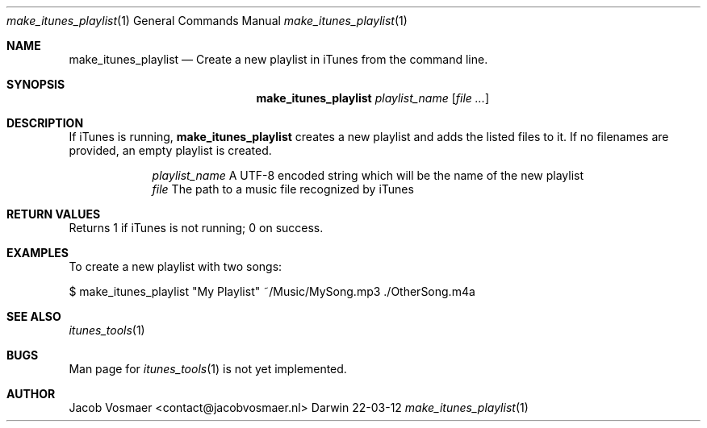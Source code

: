 .\"Modified from man(1) of FreeBSD, the NetBSD mdoc.template, and mdoc.samples.
.\"See Also:
.\"man mdoc.samples for a complete listing of options
.\"man mdoc for the short list of editing options
.\"/usr/share/misc/mdoc.template
.Dd 22-03-12               \" DATE 
.Dt make_itunes_playlist 1      \" Program name and manual section number 
.Os Darwin
.Sh NAME                 \" Section Header - required - don't modify 
.Nm make_itunes_playlist
.\" The following lines are read in generating the apropos(man -k) database. Use only key
.\" words here as the database is built based on the words here and in the .ND line. 
.\" Use .Nm macro to designate other names for the documented program.
.Nd Create a new playlist in iTunes from the command line.
.Sh SYNOPSIS             \" Section Header - required - don't modify
.Nm
.Ar playlist_name
.\".Op Ar file                 \" Underlined argument - use .Ar anywhere to underline
.Op Ar                 \" Arguments
.Sh DESCRIPTION          \" Section Header - required - don't modify
If iTunes is running,
.Nm
creates a new playlist and adds the listed files to it. If no filenames are provided, an empty playlist is created.
.Pp                      \" Inserts a space
.Bl -tag -width -indent   \" Begins a tagged list 
.It                \" Each item preceded by .It macro
.Ar playlist_name
A UTF-8 encoded string which will be the name of the new playlist
.It 
.Ar file
The path to a music file recognized by iTunes
.El                      \" Ends the list
.Pp
.Sh RETURN VALUES
Returns 1 if iTunes is not running; 0 on success.
.Sh EXAMPLES
To create a new playlist with two songs:
.Pp
.Bd -indent
$ make_itunes_playlist "My Playlist" ~/Music/MySong.mp3 ./OtherSong.m4a
.Ed
.Pp
.\" .Sh ENVIRONMENT      \" May not be needed
.\" .Bl -tag -width "ENV_VAR_1" -indent \" ENV_VAR_1 is width of the string ENV_VAR_1
.\" .It Ev ENV_VAR_1
.\" Description of ENV_VAR_1
.\" .It Ev ENV_VAR_2
.\" Description of ENV_VAR_2
.\" .El                      
.\" .Sh DIAGNOSTICS       \" May not be needed
.\" .Bl -diag
.\" .It Diagnostic Tag
.\" Diagnostic informtion here.
.\" .It Diagnostic Tag
.\" Diagnostic informtion here.
.\" .El
.Sh SEE ALSO 
.\" List links in ascending order by section, alphabetically within a section.
.\" Please do not reference files that do not exist without filing a bug report
.Xr itunes_tools 1
.Sh BUGS              \" Document known, unremedied bugs 
Man page for
.Xr itunes_tools 1
is not yet implemented.
.\" .Sh HISTORY           \" Document history if command behaves in a unique manner
.Sh AUTHOR
.An Jacob Vosmaer Aq contact@jacobvosmaer.nl
